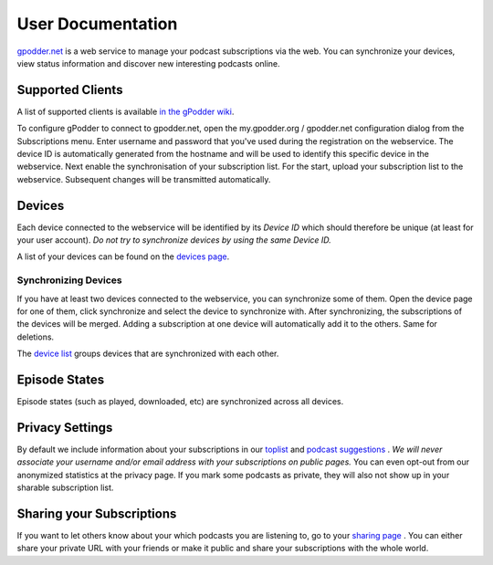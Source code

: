 User Documentation
==================

`gpodder.net <https://gpodder.net>`_ is a web service to manage your podcast
subscriptions via the web. You can synchronize your devices, view status
information and discover new interesting podcasts online.

Supported Clients
-----------------

A list of supported clients is available `in the gPodder wiki
<http://wiki.gpodder.org/wiki/Web_Services/Clients>`_.

To configure gPodder to connect to gpodder.net, open the my.gpodder.org /
gpodder.net configuration dialog from the Subscriptions menu. Enter username
and password that you've used during the registration on the webservice. The
device ID is automatically generated from the hostname and will be used to
identify this specific device in the webservice. Next enable the
synchronisation of your subscription list. For the start, upload your
subscription list to the webservice. Subsequent changes will be transmitted
automatically.

Devices
-------

Each device connected to the webservice will be identified by its *Device ID*
which should therefore be unique (at least for your user account). *Do not try
to synchronize devices by using the same Device ID.*

A list of your devices can be found on the `devices page
<https://gpodder.net/devices/>`_.

Synchronizing Devices
^^^^^^^^^^^^^^^^^^^^^

If you have at least two devices connected to the webservice, you can
synchronize some of them. Open the device page for one of them, click
synchronize and select the device to synchronize with. After synchronizing, the
subscriptions of the devices will be merged. Adding a subscription at one
device will automatically add it to the others. Same for deletions.

The `device list <https://gpodder.net/devices/>`_ groups devices that are
synchronized with each other.

Episode States
--------------

Episode states (such as played, downloaded, etc) are synchronized across all devices.

Privacy Settings
----------------

By default we include information about your subscriptions in our `toplist
<https://gpodder.net/toplist/>`_ and `podcast suggestions
<https://gpodder.net/suggestions/>`_ . *We will never associate your username
and/or email address with your subscriptions on public pages.* You can even
opt-out from our anonymized statistics at the privacy page. If you mark some
podcasts as private, they will also not show up in your sharable subscription
list.

Sharing your Subscriptions
--------------------------

If you want to let others know about your which podcasts you are listening to,
go to your `sharing page <https://gpodder.net/share/>`_ . You can either share
your private URL with your friends or make it public and share your
subscriptions with the whole world.
